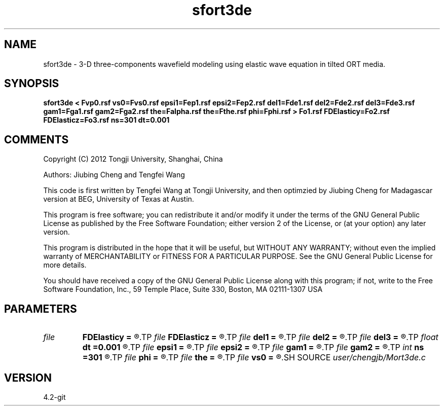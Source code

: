 .TH sfort3de 1  "APRIL 2023" Madagascar "Madagascar Manuals"
.SH NAME
sfort3de \- 3-D three-components wavefield modeling using elastic wave equation in tilted ORT media.
.SH SYNOPSIS
.B sfort3de < Fvp0.rsf vs0=Fvs0.rsf epsi1=Fep1.rsf epsi2=Fep2.rsf del1=Fde1.rsf del2=Fde2.rsf del3=Fde3.rsf gam1=Fga1.rsf gam2=Fga2.rsf the=Falpha.rsf the=Fthe.rsf phi=Fphi.rsf > Fo1.rsf FDElasticy=Fo2.rsf FDElasticz=Fo3.rsf ns=301 dt=0.001
.SH COMMENTS

Copyright (C) 2012 Tongji University, Shanghai, China 

Authors: Jiubing Cheng and Tengfei Wang

This code is first written by Tengfei Wang at Tongji University,
and then optimzied by Jiubing Cheng for Madagascar version at BEG,
University of Texas at Austin.

This program is free software; you can redistribute it and/or modify
it under the terms of the GNU General Public License as published by
the Free Software Foundation; either version 2 of the License, or
(at your option) any later version.

This program is distributed in the hope that it will be useful,
but WITHOUT ANY WARRANTY; without even the implied warranty of
MERCHANTABILITY or FITNESS FOR A PARTICULAR PURPOSE.  See the
GNU General Public License for more details.

You should have received a copy of the GNU General Public License
along with this program; if not, write to the Free Software
Foundation, Inc., 59 Temple Place, Suite 330, Boston, MA  02111-1307  USA

.SH PARAMETERS
.PD 0
.TP
.I file   
.B FDElasticy
.B =
.R  	auxiliary output file name
.TP
.I file   
.B FDElasticz
.B =
.R  	auxiliary output file name
.TP
.I file   
.B del1
.B =
.R  	auxiliary input file name
.TP
.I file   
.B del2
.B =
.R  	auxiliary input file name
.TP
.I file   
.B del3
.B =
.R  	auxiliary input file name
.TP
.I float  
.B dt
.B =0.001
.R  
.TP
.I file   
.B epsi1
.B =
.R  	auxiliary input file name
.TP
.I file   
.B epsi2
.B =
.R  	auxiliary input file name
.TP
.I file   
.B gam1
.B =
.R  	auxiliary input file name
.TP
.I file   
.B gam2
.B =
.R  	auxiliary input file name
.TP
.I int    
.B ns
.B =301
.R  
.TP
.I file   
.B phi
.B =
.R  	auxiliary input file name
.TP
.I file   
.B the
.B =
.R  	auxiliary input file name
.TP
.I file   
.B vs0
.B =
.R  	auxiliary input file name
.SH SOURCE
.I user/chengjb/Mort3de.c
.SH VERSION
4.2-git
